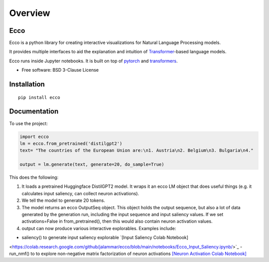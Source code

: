 ========
Overview
========

.. start-badges

|version| |supported-versions|

.. |version| image:: https://img.shields.io/pypi/v/ecco.svg
    :alt: PyPI Package latest release
    :target: https://pypi.org/project/ecco

.. |supported-versions| image:: https://img.shields.io/pypi/pyversions/ecco.svg
    :alt: Supported versions
    :target: https://pypi.org/project/ecco
.. end-badges


Ecco
================================
Ecco is a python library for creating interactive visualizations for Natural Language Processing models.

It provides multiple interfaces to aid the explanation and intuition of `Transformer
<https://example.com/>`_-based language models.

Ecco runs inside Jupyter notebooks. It is built on top of `pytorch
<https://pytorch.org/>`_ and `transformers
<https://github.com/huggingface/transformers>`_.


* Free software: BSD 3-Clause License

Installation
============

::

    pip install ecco


Documentation
=============


To use the project:

.. code-block:: python

    import ecco
    lm = ecco.from_pretrained('distilgpt2')
    text= "The countries of the European Union are:\n1. Austria\n2. Belgium\n3. Bulgaria\n4."

    output = lm.generate(text, generate=20, do_sample=True)

This does the following:

1. It loads a pretrained Huggingface DistilGPT2 model. It wraps it an ecco LM object that does useful things (e.g. it calculates input saliency, can collect neuron activations).
2. We tell the model to generate 20 tokens.
3. The model returns an ecco OutputSeq object. This object holds the output sequence, but also a lot of data generated by the generation run, including the input sequence and input saliency values. If we set activations=False in from_pretrained(), then this would also contain neuron activation values.
4. output can now produce various interactive explorables. Examples include:

- saliency() to generate input saliency explorable `[Input Saliency Colab Notebook]
<https://colab.research.google.com/github/jalammar/ecco/blob/main/notebooks/Ecco_Input_Saliency.ipynb/>`_
- run_nmf() to to explore non-negative matrix factorization of neuron activations  `[Neuron Activation Colab Notebook]
<https://colab.research.google.com/github/jalammar/ecco/blob/main/Ecco_Neuron_Factors.ipynb/>`_

